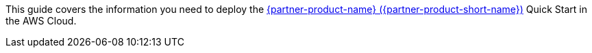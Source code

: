 This guide covers the information you need to deploy the https://docs.aws.amazon.com/vpc/index.html[{partner-product-name} ({partner-product-short-name})^] Quick Start in the AWS Cloud.